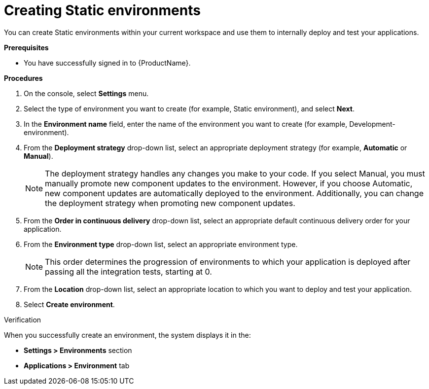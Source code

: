 = Creating Static environments
:icons: font
:numbered:
:source-highlighter: highlightjs

You can create Static environments within your current workspace and use them to internally deploy and test your applications. 

.*Prerequisites*

* You have successfully signed in to {ProductName}.


.*Procedures*

. On the console, select *Settings* menu.
. Select the type of environment you want to create (for example, Static environment), and select *Next*.
. In the *Environment name* field, enter the name of the environment you want to create (for example, Development-environment).
. From the *Deployment strategy* drop-down list, select an appropriate deployment strategy (for example, *Automatic* or *Manual*).

+
NOTE: The deployment strategy handles any changes you make to your code. If you select Manual, you must manually promote new component updates to the environment. However, if you choose Automatic, new component updates are automatically deployed to the environment. Additionally, you can change the deployment strategy when promoting new component updates.

. From the *Order in continuous delivery* drop-down list, select an appropriate default continuous delivery order for your application. 

. From the *Environment type* drop-down list, select an appropriate environment type.

+
NOTE: This order determines the progression of environments to which your application is deployed after passing all the integration tests, starting at 0.

. From the *Location* drop-down list, select an appropriate location to which you want to deploy and test your application. 

. Select *Create environment*.

.Verification
When you successfully create an environment, the system displays it in the:

* *Settings > Environments* section
* *Applications > Environment* tab
